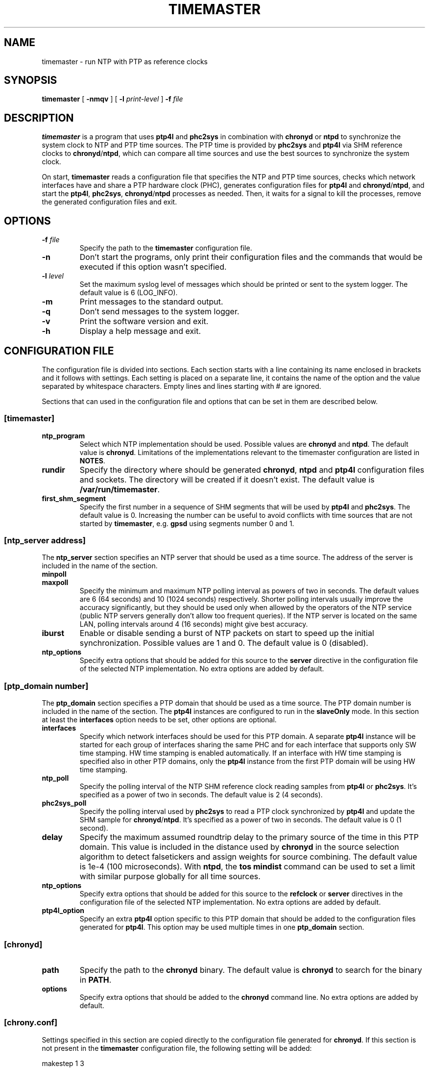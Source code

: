 .TH TIMEMASTER 8 "October 2014" "linuxptp"
.SH NAME

timemaster - run NTP with PTP as reference clocks

.SH SYNOPSIS

.B timemaster
[
.B \-nmqv
] [
.BI \-l " print-level"
]
.BI \-f " file"

.SH DESCRIPTION
\fBtimemaster\fR is a program that uses \fBptp4l\fR and \fBphc2sys\fR in
combination with \fBchronyd\fR or \fBntpd\fR to synchronize the system clock to
NTP and PTP time sources. The PTP time is provided by \fBphc2sys\fR and
\fBptp4l\fR via SHM reference clocks to \fBchronyd\fR/\fBntpd\fR, which
can compare all time sources and use the best sources to synchronize the system
clock.

On start, \fBtimemaster\fR reads a configuration file that specifies the NTP
and PTP time sources, checks which network interfaces have and share a PTP
hardware clock (PHC), generates configuration files for \fBptp4l\fR and
\fBchronyd\fR/\fBntpd\fR, and start the \fBptp4l\fR, \fBphc2sys\fR,
\fBchronyd\fR/\fBntpd\fR processes as needed. Then, it waits for a signal to
kill the processes, remove the generated configuration files and exit.

.SH OPTIONS

.TP
.BI \-f " file"
Specify the path to the \fBtimemaster\fR configuration file.
.TP
.BI \-n
Don't start the programs, only print their configuration files and the commands
that would be executed if this option wasn't specified.
.TP
.BI \-l " level"
Set the maximum syslog level of messages which should be printed or sent to
the system logger. The default value is 6 (LOG_INFO).
.TP
.B \-m
Print messages to the standard output.
.TP
.B \-q
Don't send messages to the system logger.
.TP
.B \-v
Print the software version and exit.
.TP
.BI \-h
Display a help message and exit.

.SH CONFIGURATION FILE

The configuration file is divided into sections. Each section starts with a
line containing its name enclosed in brackets and it follows with settings.
Each setting is placed on a separate line, it contains the name of the
option and the value separated by whitespace characters. Empty lines and lines
starting with # are ignored.

Sections that can used in the configuration file and options that can be set in
them are described below.

.SS [timemaster]

.TP
.B ntp_program
Select which NTP implementation should be used. Possible values are
\fBchronyd\fR and \fBntpd\fR. The default value is \fBchronyd\fR. Limitations
of the implementations relevant to the timemaster configuration are listed in
\fBNOTES\fR.

.TP
.B rundir
Specify the directory where should be generated \fBchronyd\fR, \fBntpd\fR and
\fBptp4l\fR configuration files and sockets. The directory will be created if
it doesn't exist. The default value is \fB/var/run/timemaster\fR.

.TP
.B first_shm_segment
Specify the first number in a sequence of SHM segments that will be used by
\fBptp4l\fR and \fBphc2sys\fR. The default value is 0. Increasing the number
can be useful to avoid conflicts with time sources that are not started by
\fBtimemaster\fR, e.g. \fBgpsd\fR using segments number 0 and 1.

.SS [ntp_server address]

The \fBntp_server\fR section specifies an NTP server that should be used as a
time source. The address of the server is included in the name of the section.

.TP
.B minpoll
.TQ
.B maxpoll
Specify the minimum and maximum NTP polling interval as powers of two in
seconds. The default values are 6 (64 seconds) and 10 (1024 seconds)
respectively. Shorter polling intervals usually improve the accuracy
significantly, but they should be used only when allowed by the operators of
the NTP service (public NTP servers generally don't allow too frequent
queries). If the NTP server is located on the same LAN, polling intervals
around 4 (16 seconds) might give best accuracy.

.TP
.B iburst
Enable or disable sending a burst of NTP packets on start to speed up the
initial synchronization. Possible values are 1 and 0. The default value is 0
(disabled).

.TP
.B ntp_options
Specify extra options that should be added for this source to the \fBserver\fR
directive in the configuration file of the selected NTP implementation. No
extra options are added by default.

.SS [ptp_domain number]

The \fBptp_domain\fR section specifies a PTP domain that should be used as a
time source. The PTP domain number is included in the name of the section. The
\fBptp4l\fR instances are configured to run in the \fBslaveOnly\fR mode. In
this section at least the \fBinterfaces\fR option needs to be set, other
options are optional.

.TP
.B interfaces
Specify which network interfaces should be used for this PTP domain. A separate
\fBptp4l\fR instance will be started for each group of interfaces sharing the
same PHC and for each interface that supports only SW time stamping. HW time
stamping is enabled automatically. If an interface with HW time stamping is
specified also in other PTP domains, only the \fBptp4l\fR instance from the
first PTP domain will be using HW time stamping.

.TP
.B ntp_poll
Specify the polling interval of the NTP SHM reference clock reading samples
from \fBptp4l\fR or \fBphc2sys\fR. It's specified as a power of two in seconds.
The default value is 2 (4 seconds).

.TP
.B phc2sys_poll
Specify the polling interval used by \fBphc2sys\fR to read a PTP clock
synchronized by \fBptp4l\fR and update the SHM sample for
\fBchronyd\fR/\fBntpd\fR. It's specified as a power of two in seconds. The
default value is 0 (1 second).

.TP
.B delay
Specify the maximum assumed roundtrip delay to the primary source of the time
in this PTP domain. This value is included in the distance used by
\fBchronyd\fR in the source selection algorithm to detect falsetickers and
assign weights for source combining. The default value is 1e\-4 (100
microseconds). With \fBntpd\fR, the \fBtos mindist\fR command can be used to
set a limit with similar purpose globally for all time sources.

.TP
.B ntp_options
Specify extra options that should be added for this source to the
\fBrefclock\fR or \fBserver\fR directives in the configuration file of the
selected NTP implementation. No extra options are added by default.

.TP
.B ptp4l_option
Specify an extra \fBptp4l\fR option specific to this PTP domain that should be
added to the configuration files generated for \fBptp4l\fR. This option may be
used multiple times in one \fBptp_domain\fR section.

.SS [chronyd]

.TP
.B path
Specify the path to the \fBchronyd\fR binary. The default value is
\fBchronyd\fR to search for the binary in \fBPATH\fR.

.TP
.B options
Specify extra options that should be added to the \fBchronyd\fR command line.
No extra options are added by default.

.SS [chrony.conf]

Settings specified in this section are copied directly to the configuration
file generated for \fBchronyd\fR. If this section is not present in the
\fBtimemaster\fR configuration file, the following setting will be added:

.EX
makestep 1 3
.EE

This configures \fBchronyd\fR to step the system clock in the first three
updates if the offset is larger than 1 second.

.SS [ntpd]

.TP
.B path
Specify the path to the \fBntpd\fR binary. The default value is \fBntpd\fR to
search for the binary in \fBPATH\fR.

.TP
.B options
Specify extra options that should be added to the \fBntpd\fR command line. No
extra options are added by default.

.SS [ntp.conf]

Settings specified in this section are copied directly to the configuration
file generated for \fBntpd\fR. If this section is not present in the
\fBtimemaster\fR configuration file, the following settings will be added:

.EX
restrict default nomodify notrap nopeer noquery
restrict 127.0.0.1
restrict ::1
.EE

This configures \fBntpd\fR to use safe default restrictions.

.SS [phc2sys]

.TP
.B path
Specify the path to the \fBphc2sys\fR binary. The default value is
\fBphc2sys\fR to search for the binary in \fBPATH\fR.

.TP
.B options
Specify extra options that should be added to all \fBphc2sys\fR command lines.
By default, \fB\-l 5\fR is added to the command lines.

.SS [ptp4l]

.TP
.B path
Specify the path to the \fBptp4l\fR binary. The default value is \fBptp4l\fR to
search for the binary in \fBPATH\fR.

.TP
.B options
Specify extra options that should be added to all \fBptp4l\fR command lines. By
default, \fB\-l 5\fR is added to the command lines.

.SS [ptp4l.conf]
Settings specified in this section are copied directly to the configuration
files generated for all \fBptp4l\fR instances. There is no default content of
this section.

.SH NOTES
For best accuracy, \fBchronyd\fR is usually preferred over \fBntpd\fR, it also
synchronizes the system clock faster. Both NTP implementations, however, have
some limitations that need to be considered before choosing the one to be used
in a given \fBtimemaster\fR configuration.

The \fBchronyd\fR limitations are:

.RS
In version 1.31 and older, the maximum number of reference clocks used at the
same time is 8. This limits the number of PHCs and interfaces using SW time
stamping that can be used for PTP.

Using polling intervals (\fBminpoll\fR, \fBmaxpoll\fR, \fBntp_poll\fR options)
shorter than 2 (4 seconds) is not recommended with versions before 1.30. With
1.30 and later values of 0 or 1 can be used for NTP sources and negative values
for PTP sources (\fBntp_poll\fR) to specify a subsecond interval.
.RE

The \fBntpd\fR limitations are:

.RS
In versions before 4.2.8p1, only the first two shared-memory segments created by
the \fBntpd\fR SHM refclock driver have owner-only access. Other segments
are created with world access, which allows any user on the system to write to
the segments and disrupt or take control over the synchronization of the clock.
In 4.2.8p1 the access was made configurable with the mode option, which is set
by \fBtimemaster\fR for owner-ownly access.

The shortest polling interval for all sources is 3 (8 seconds).

Nanosecond resolution in the SHM refclock driver is supported in version
4.2.7p303 and later, older versions have only microsecond resolution.
.RE

.SH EXAMPLES

A minimal configuration file using one NTP source and two PTP sources would be:

.EX
[ntp_server 10.1.1.1]

[ptp_domain 0]
interfaces eth0

[ptp_domain 1]
interfaces eth1
.EE

A more complex example using all \fBtimemaster\fR options would be:

.EX
[ntp_server 10.1.1.1]
minpoll 3
maxpoll 4
iburst 1
ntp_options key 12

[ptp_domain 0]
interfaces eth0 eth1
ntp_poll 0
phc2sys_poll \-2
delay 10e\-6
ntp_options prefer
ptp4l_option clock_servo linreg
ptp4l_option delay_mechanism P2P

[timemaster]
ntp_program chronyd
rundir /var/run/timemaster
first_shm_segment 1

[chronyd]
path /usr/sbin/chronyd
options

[chrony.conf]
makestep 1 3
logchange 0.5
rtcsync
driftfile /var/lib/chrony/drift

[ntpd]
path /usr/sbin/ntpd
options \-u ntp:ntp

[ntp.conf]
restrict default nomodify notrap nopeer noquery
restrict 127.0.0.1
restrict ::1
driftfile /var/lib/ntp/drift

[phc2sys]
path /usr/sbin/phc2sys
options \-l 5

[ptp4l]
path /usr/sbin/ptp4l
options

[ptp4l.conf]
logging_level 5
.EE

.SH SEE ALSO

.BR chronyd (8),
.BR ntpd (8),
.BR phc2sys (8),
.BR ptp4l (8)
